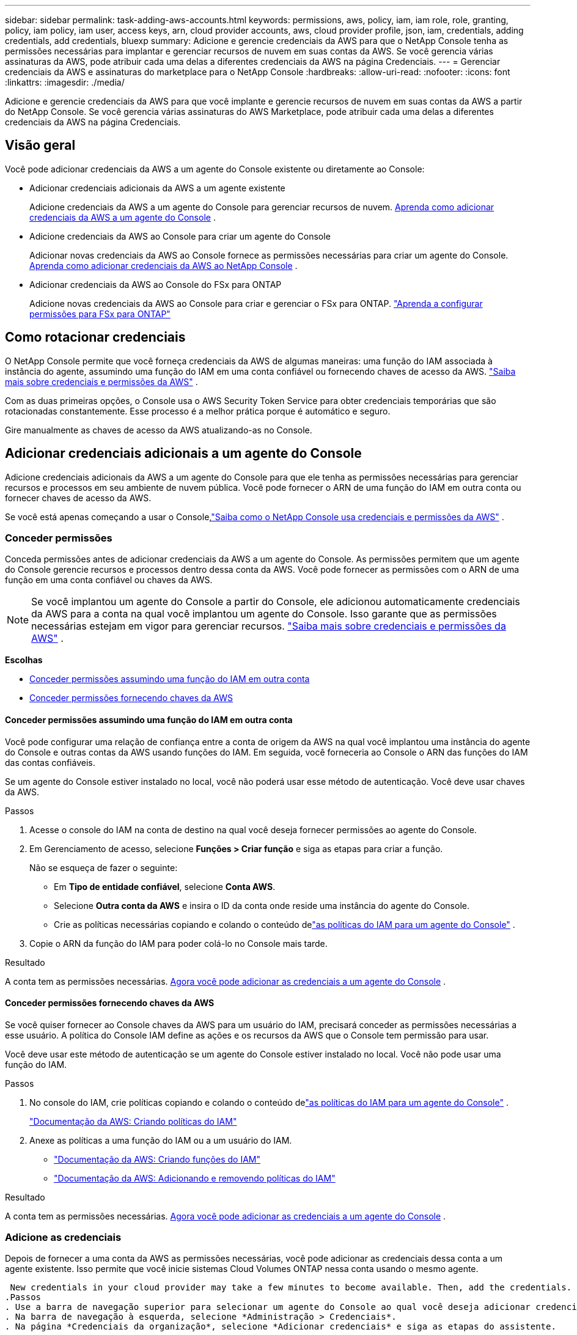 ---
sidebar: sidebar 
permalink: task-adding-aws-accounts.html 
keywords: permissions, aws, policy, iam, iam role, role, granting, policy, iam policy, iam user, access keys, arn, cloud provider accounts, aws, cloud provider profile, json, iam, credentials, adding credentials, add credentials, bluexp 
summary: Adicione e gerencie credenciais da AWS para que o NetApp Console tenha as permissões necessárias para implantar e gerenciar recursos de nuvem em suas contas da AWS.  Se você gerencia várias assinaturas da AWS, pode atribuir cada uma delas a diferentes credenciais da AWS na página Credenciais. 
---
= Gerenciar credenciais da AWS e assinaturas do marketplace para o NetApp Console
:hardbreaks:
:allow-uri-read: 
:nofooter: 
:icons: font
:linkattrs: 
:imagesdir: ./media/


[role="lead"]
Adicione e gerencie credenciais da AWS para que você implante e gerencie recursos de nuvem em suas contas da AWS a partir do NetApp Console.  Se você gerencia várias assinaturas do AWS Marketplace, pode atribuir cada uma delas a diferentes credenciais da AWS na página Credenciais.



== Visão geral

Você pode adicionar credenciais da AWS a um agente do Console existente ou diretamente ao Console:

* Adicionar credenciais adicionais da AWS a um agente existente
+
Adicione credenciais da AWS a um agente do Console para gerenciar recursos de nuvem. <<add-aws-credentials-agent-creation,Aprenda como adicionar credenciais da AWS a um agente do Console>> .

* Adicione credenciais da AWS ao Console para criar um agente do Console
+
Adicionar novas credenciais da AWS ao Console fornece as permissões necessárias para criar um agente do Console. <<add-aws-credentials-agent-creation,Aprenda como adicionar credenciais da AWS ao NetApp Console>> .

* Adicionar credenciais da AWS ao Console do FSx para ONTAP
+
Adicione novas credenciais da AWS ao Console para criar e gerenciar o FSx para ONTAP. https://docs.netapp.com/us-en/bluexp-fsx-ontap/requirements/task-setting-up-permissions-fsx.html["Aprenda a configurar permissões para FSx para ONTAP"^]





== Como rotacionar credenciais

O NetApp Console permite que você forneça credenciais da AWS de algumas maneiras: uma função do IAM associada à instância do agente, assumindo uma função do IAM em uma conta confiável ou fornecendo chaves de acesso da AWS. link:concept-accounts-aws.html["Saiba mais sobre credenciais e permissões da AWS"] .

Com as duas primeiras opções, o Console usa o AWS Security Token Service para obter credenciais temporárias que são rotacionadas constantemente.  Esse processo é a melhor prática porque é automático e seguro.

Gire manualmente as chaves de acesso da AWS atualizando-as no Console.



== Adicionar credenciais adicionais a um agente do Console

Adicione credenciais adicionais da AWS a um agente do Console para que ele tenha as permissões necessárias para gerenciar recursos e processos em seu ambiente de nuvem pública.  Você pode fornecer o ARN de uma função do IAM em outra conta ou fornecer chaves de acesso da AWS.

Se você está apenas começando a usar o Console,link:concept-accounts-aws.html["Saiba como o NetApp Console usa credenciais e permissões da AWS"] .



=== Conceder permissões

Conceda permissões antes de adicionar credenciais da AWS a um agente do Console.  As permissões permitem que um agente do Console gerencie recursos e processos dentro dessa conta da AWS.  Você pode fornecer as permissões com o ARN de uma função em uma conta confiável ou chaves da AWS.


NOTE: Se você implantou um agente do Console a partir do Console, ele adicionou automaticamente credenciais da AWS para a conta na qual você implantou um agente do Console.  Isso garante que as permissões necessárias estejam em vigor para gerenciar recursos. link:concept-accounts-aws.html["Saiba mais sobre credenciais e permissões da AWS"] .

*Escolhas*

* <<Conceder permissões assumindo uma função do IAM em outra conta>>
* <<Conceder permissões fornecendo chaves da AWS>>




==== Conceder permissões assumindo uma função do IAM em outra conta

Você pode configurar uma relação de confiança entre a conta de origem da AWS na qual você implantou uma instância do agente do Console e outras contas da AWS usando funções do IAM.  Em seguida, você forneceria ao Console o ARN das funções do IAM das contas confiáveis.

Se um agente do Console estiver instalado no local, você não poderá usar esse método de autenticação.  Você deve usar chaves da AWS.

.Passos
. Acesse o console do IAM na conta de destino na qual você deseja fornecer permissões ao agente do Console.
. Em Gerenciamento de acesso, selecione *Funções > Criar função* e siga as etapas para criar a função.
+
Não se esqueça de fazer o seguinte:

+
** Em *Tipo de entidade confiável*, selecione *Conta AWS*.
** Selecione *Outra conta da AWS* e insira o ID da conta onde reside uma instância do agente do Console.
** Crie as políticas necessárias copiando e colando o conteúdo delink:reference-permissions-aws.html["as políticas do IAM para um agente do Console"] .


. Copie o ARN da função do IAM para poder colá-lo no Console mais tarde.


.Resultado
A conta tem as permissões necessárias. <<add-the-credentials,Agora você pode adicionar as credenciais a um agente do Console>> .



==== Conceder permissões fornecendo chaves da AWS

Se você quiser fornecer ao Console chaves da AWS para um usuário do IAM, precisará conceder as permissões necessárias a esse usuário.  A política do Console IAM define as ações e os recursos da AWS que o Console tem permissão para usar.

Você deve usar este método de autenticação se um agente do Console estiver instalado no local.  Você não pode usar uma função do IAM.

.Passos
. No console do IAM, crie políticas copiando e colando o conteúdo delink:reference-permissions-aws.html["as políticas do IAM para um agente do Console"] .
+
https://docs.aws.amazon.com/IAM/latest/UserGuide/access_policies_create.html["Documentação da AWS: Criando políticas do IAM"^]

. Anexe as políticas a uma função do IAM ou a um usuário do IAM.
+
** https://docs.aws.amazon.com/IAM/latest/UserGuide/id_roles_create.html["Documentação da AWS: Criando funções do IAM"^]
** https://docs.aws.amazon.com/IAM/latest/UserGuide/access_policies_manage-attach-detach.html["Documentação da AWS: Adicionando e removendo políticas do IAM"^]




.Resultado
A conta tem as permissões necessárias. <<add-the-credentials,Agora você pode adicionar as credenciais a um agente do Console>> .



=== Adicione as credenciais

Depois de fornecer a uma conta da AWS as permissões necessárias, você pode adicionar as credenciais dessa conta a um agente existente.  Isso permite que você inicie sistemas Cloud Volumes ONTAP nessa conta usando o mesmo agente.

 New credentials in your cloud provider may take a few minutes to become available. Then, add the credentials.
.Passos
. Use a barra de navegação superior para selecionar um agente do Console ao qual você deseja adicionar credenciais.
. Na barra de navegação à esquerda, selecione *Administração > Credenciais*.
. Na página *Credenciais da organização*, selecione *Adicionar credenciais* e siga as etapas do assistente.
+
.. *Localização das credenciais*: Selecione *Amazon Web Services > Agente*.
.. *Definir credenciais*: forneça o ARN (Amazon Resource Name) de uma função do IAM confiável ou insira uma chave de acesso e uma chave secreta da AWS.
.. *Assinatura do Marketplace*: Associe uma assinatura do Marketplace a essas credenciais assinando agora ou selecionando uma assinatura existente.
+
Para pagar por serviços por hora (PAYGO) ou com um contrato anual, você deve associar as credenciais da AWS à sua assinatura do AWS Marketplace.

.. *Revisar*: Confirme os detalhes sobre as novas credenciais e selecione *Adicionar*.




.Resultado
Agora você pode alternar para um conjunto diferente de credenciais na página Detalhes e credenciais ao adicionar um sistema ao Console

image:screenshot_accounts_switch_aws.png["Uma captura de tela que mostra a seleção entre contas de provedores de nuvem após selecionar Alternar conta na página Detalhes e credenciais."]



== Adicionar credenciais ao Console para criar um agente do Console

Adicione credenciais da AWS fornecendo o ARN de uma função do IAM que concede as permissões necessárias para criar um agente do Console.  Você pode escolher essas credenciais ao criar um novo agente.



=== Configurar a função do IAM

Configure uma função do IAM que permita que a camada de software como serviço (SaaS) do NetApp Console assuma a função.

.Passos
. Acesse o console do IAM na conta de destino.
. Em Gerenciamento de acesso, selecione *Funções > Criar função* e siga as etapas para criar a função.
+
Não se esqueça de fazer o seguinte:

+
** Em *Tipo de entidade confiável*, selecione *Conta AWS*.
** Selecione *Outra conta AWS* e insira o ID do NetApp Console SaaS: 952013314444
** Especificamente para o Amazon FSx for NetApp ONTAP , edite a política *Relacionamentos de confiança* para incluir "AWS": "arn:aws:iam::952013314444:root".
+
Por exemplo, a política deve ficar assim:

+
[source, JSON]
----
{
  "Version": "2012-10-17",
  "Statement": [
    {
      "Effect": "Allow",
      "Principal": {
        "AWS": "arn:aws:iam::952013314444:root",
        "Service": "ec2.amazonaws.com"
      },
      "Action": "sts:AssumeRole"
    }
  ]
}
----
+
Consulte link:https://docs.aws.amazon.com/IAM/latest/UserGuide/access_policies-cross-account-resource-access.html["Documentação do AWS Identity and Access Management (IAM)"^] para obter mais informações sobre acesso a recursos entre contas no IAM.

** Crie uma política que inclua as permissões necessárias para criar um agente do Console.
+
*** https://docs.netapp.com/us-en/bluexp-fsx-ontap/requirements/task-setting-up-permissions-fsx.html["Veja as permissões necessárias para o FSx para ONTAP"^]
*** link:task-install-connector-aws-bluexp.html#aws-permissions-agent["Exibir a política de implantação do agente"]




. Copie o ARN da função do IAM para que você possa colá-lo no Console na próxima etapa.


.Resultado
A função IAM agora tem as permissões necessárias. <<add-the-credentials-2,Agora você pode adicioná-lo ao Console>> .



=== Adicione as credenciais

Depois de fornecer à função do IAM as permissões necessárias, adicione o ARN da função ao Console.

.Antes de começar
Se você acabou de criar a função do IAM, pode levar alguns minutos até que ela esteja disponível para uso.  Aguarde alguns minutos antes de adicionar as credenciais ao Console.

.Passos
. Selecione *Administração > Credenciais*.
+
image:screenshot-settings-icon-organization.png["Uma captura de tela que mostra o ícone Configurações no canto superior direito do Console."]

. Na página *Credenciais da organização* ou *Credenciais da conta*, selecione *Adicionar credenciais* e siga as etapas do assistente.
+
.. *Localização das credenciais*: Selecione *Amazon Web Services > NetApp Console*.
.. *Definir credenciais*: forneça o ARN (Amazon Resource Name) da função do IAM.
.. *Revisar*: Confirme os detalhes sobre as novas credenciais e selecione *Adicionar*.






== Adicionar credenciais ao Console do Amazon FSx para ONTAP

Para mais detalhes, consulte o https://docs.netapp.com/us-en/bluexp-fsx-ontap/requirements/task-setting-up-permissions-fsx.html["a documentação do console para Amazon FSx para ONTAP"^]



== Configurar uma assinatura da AWS

Depois de adicionar suas credenciais da AWS, você pode configurar uma assinatura do AWS Marketplace com essas credenciais.  A assinatura permite que você pague pelo Cloud Volumes ONTAP por uma taxa horária (PAYGO) ou usando um contrato anual, além de pagar por outros serviços de dados.

Há dois cenários nos quais você pode configurar uma assinatura do AWS Marketplace depois de já ter adicionado as credenciais:

* Você não configurou uma assinatura quando adicionou as credenciais inicialmente.
* Você deseja alterar a assinatura do AWS Marketplace configurada para as credenciais da AWS.
+
Substituir a assinatura atual do marketplace por uma nova assinatura altera a assinatura do marketplace para todos os sistemas Cloud Volumes ONTAP existentes e todos os novos sistemas.



.Antes de começar
Você precisa criar um agente do Console antes de poder configurar uma assinatura. link:concept-connectors.html#connector-installation["Aprenda a criar um agente de console"] .

O vídeo a seguir mostra as etapas para assinar o NetApp Intelligent Services no AWS Marketplace:

.Assine o NetApp Intelligent Services no AWS Marketplace
video::096e1740-d115-44cf-8c27-b051011611eb[panopto]
.Passos
. Selecione *Administração > *Credenciais*.
. Selecione *Credenciais da organização*.
. Selecione o menu de ação para um conjunto de credenciais associadas a um agente do Console e selecione *Configurar assinatura*.
+
Você deve selecionar credenciais associadas a um agente do Console.  Não é possível associar uma assinatura do marketplace a credenciais associadas ao NetApp Console.

+
image:screenshot_aws_configure_subscription.png["Uma captura de tela do menu de ações para um conjunto de credenciais existentes."]

. Para associar as credenciais a uma assinatura existente, selecione a assinatura na lista suspensa e selecione *Configurar*.
. Para associar as credenciais a uma nova assinatura, selecione *Adicionar assinatura > Continuar* e siga as etapas no AWS Marketplace:
+
.. Selecione *Ver opções de compra*.
.. Selecione *Inscrever-se*.
.. Selecione *Configurar sua conta*.
+
Você será redirecionado para o NetApp Console.

.. Na página *Atribuição de Assinatura*:
+
*** Selecione as organizações ou contas do Console às quais você gostaria de associar esta assinatura.
*** No campo *Substituir assinatura existente*, escolha se deseja substituir automaticamente a assinatura existente de uma organização ou conta por esta nova assinatura.
+
O Console substitui a assinatura existente para todas as credenciais na organização ou conta por esta nova assinatura.  Se um conjunto de credenciais nunca foi associado a uma assinatura, essa nova assinatura não será associada a essas credenciais.

+
Para todas as outras organizações ou contas, você precisará associar manualmente a assinatura repetindo essas etapas.

*** Selecione *Salvar*.








== Associe uma assinatura existente à sua organização ou conta

Ao assinar no AWS Marketplace, a última etapa do processo é associar a assinatura à sua organização.  Se você não concluiu esta etapa, não poderá usar a assinatura com sua organização ou conta.

* link:concept-modes.html["Saiba mais sobre os modos de implantação do Console"]
* link:concept-identity-and-access-management.html["Saiba mais sobre o gerenciamento de identidade e acesso do Console"]


Siga as etapas abaixo se você assinou os serviços de dados inteligentes da NetApp no ​​AWS Marketplace, mas perdeu a etapa para associar a assinatura à sua conta.

.Passos
. Confirme se você não associou sua assinatura à sua organização ou conta do Console.
+
.. No menu de navegação, selecione *Administração > Licenças e assinaturas*.
.. Selecione *Assinaturas*.
.. Verifique se sua assinatura não aparece.
+
Você verá apenas as assinaturas associadas à organização ou conta que você está visualizando no momento.  Caso não veja sua assinatura, prossiga com os seguintes passos.



. Efetue login no Console da AWS e navegue até *Assinaturas do AWS Marketplace*.
. Encontre a assinatura.
+
image:screenshot-aws-marketplace-bluexp-subscription.png["Uma captura de tela do AWS Marketplace mostrando uma assinatura do NetApp ."]

. Selecione *Configurar produto*.
+
A página de oferta de assinatura deve ser carregada em uma nova aba ou janela do navegador.

. Selecione *Configurar sua conta*.
+
image:screenshot-aws-marketplace-set-up-account.png["Uma captura de tela do AWS Marketplace mostrando uma assinatura da NetApp e a opção Configurar sua conta que aparece no canto superior direito da página."]

+
A página *Atribuição de Assinatura* no netapp.com deve ser carregada em uma nova guia ou janela do navegador.

+
Observe que você pode ser solicitado a efetuar login no Console primeiro.

. Na página *Atribuição de Assinatura*:
+
** Selecione as organizações ou contas do Console às quais você gostaria de associar esta assinatura.
** No campo *Substituir assinatura existente*, escolha se deseja substituir automaticamente a assinatura existente de uma organização ou conta por esta nova assinatura.
+
O Console substitui a assinatura existente para todas as credenciais na organização ou conta por esta nova assinatura.  Se um conjunto de credenciais nunca foi associado a uma assinatura, essa nova assinatura não será associada a essas credenciais.

+
Para todas as outras organizações ou contas, você precisará associar manualmente a assinatura repetindo essas etapas.

+
image:screenshot-subscription-assignment.png["Uma captura de tela da página Atribuição de Assinatura que permite que você escolha as organizações a serem associadas a esta assinatura."]



. Confirme se a assinatura está associada à sua organização ou conta.
+
.. No menu de navegação, selecione *Administração > Licença e assinaturas*.
.. Selecione *Assinaturas*.
.. Verifique se sua assinatura aparece.


. Confirme se a assinatura está associada às suas credenciais da AWS.
+
.. No canto superior direito do console, selecione o ícone Configurações e selecione *Credenciais*.
.. Na página *Credenciais da organização*, verifique se a assinatura está associada às suas credenciais da AWS.
+
Aqui está um exemplo.

+
image:screenshot-credentials-with-subscription.png["Uma captura de tela da página de credenciais da conta do console que mostra as credenciais da AWS que incluem um campo de assinatura que identifica o nome da assinatura associada às credenciais."]







== Editar credenciais

Edite suas credenciais da AWS alterando o tipo de conta (chaves da AWS ou função assumida), editando o nome ou atualizando as próprias credenciais (as chaves ou o ARN da função).


NOTE: Não é possível editar as credenciais de um perfil de instância associado a uma instância do agente do Console ou a uma instância do Amazon FSx for ONTAP .  Você só pode renomear as credenciais de uma instância do FSx for ONTAP .

.Passos
. Selecione *Administração > Credenciais*.
. Na página *Credenciais da organização* ou *Credenciais da conta*, selecione o menu de ações para um conjunto de credenciais e, em seguida, selecione *Editar credenciais*.
. Faça as alterações necessárias e selecione *Aplicar*.




== Excluir credenciais

Se você não precisar mais de um conjunto de credenciais, poderá excluí-las.  Você só pode excluir credenciais que não estejam associadas a um sistema.


TIP: Não é possível excluir as credenciais de um perfil de instância associado a uma instância do agente do Console.

.Passos
. Selecione *Administração > Credenciais*.
. Na página *Credenciais da organização* ou *Credenciais da conta*, selecione o menu de ações para um conjunto de credenciais e, em seguida, selecione *Excluir credenciais*.
. Selecione *Excluir* para confirmar.

